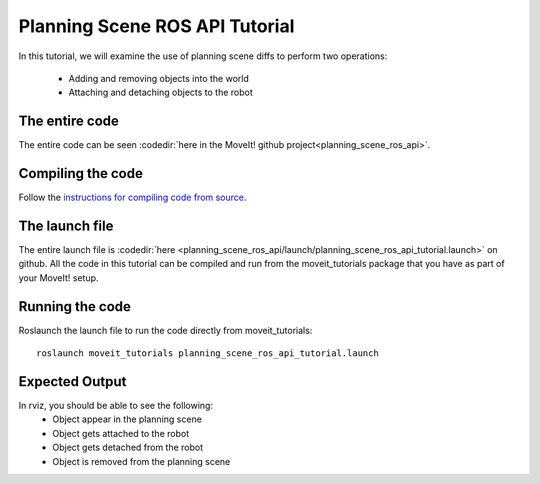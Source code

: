 Planning Scene ROS API Tutorial
==================================

In this tutorial, we will examine the use of planning scene diffs to perform
two operations:

 * Adding and removing objects into the world
 * Attaching and detaching objects to the robot

.. tutorial-formatter:: ./src/planning_scene_ros_api_tutorial.cpp

The entire code
^^^^^^^^^^^^^^^
The entire code can be seen :codedir:`here in the MoveIt! github project<planning_scene_ros_api>`.

Compiling the code
^^^^^^^^^^^^^^^^^^
Follow the `instructions for compiling code from source <http://moveit.ros.org/install/>`_.

The launch file
^^^^^^^^^^^^^^^
The entire launch file is :codedir:`here <planning_scene_ros_api/launch/planning_scene_ros_api_tutorial.launch>` on github. All the code in this tutorial can be compiled and run from the moveit_tutorials package
that you have as part of your MoveIt! setup.

Running the code
^^^^^^^^^^^^^^^^

Roslaunch the launch file to run the code directly from moveit_tutorials::

 roslaunch moveit_tutorials planning_scene_ros_api_tutorial.launch

Expected Output
^^^^^^^^^^^^^^^

In rviz, you should be able to see the following:
 * Object appear in the planning scene
 * Object gets attached to the robot
 * Object gets detached from the robot
 * Object is removed from the planning scene
